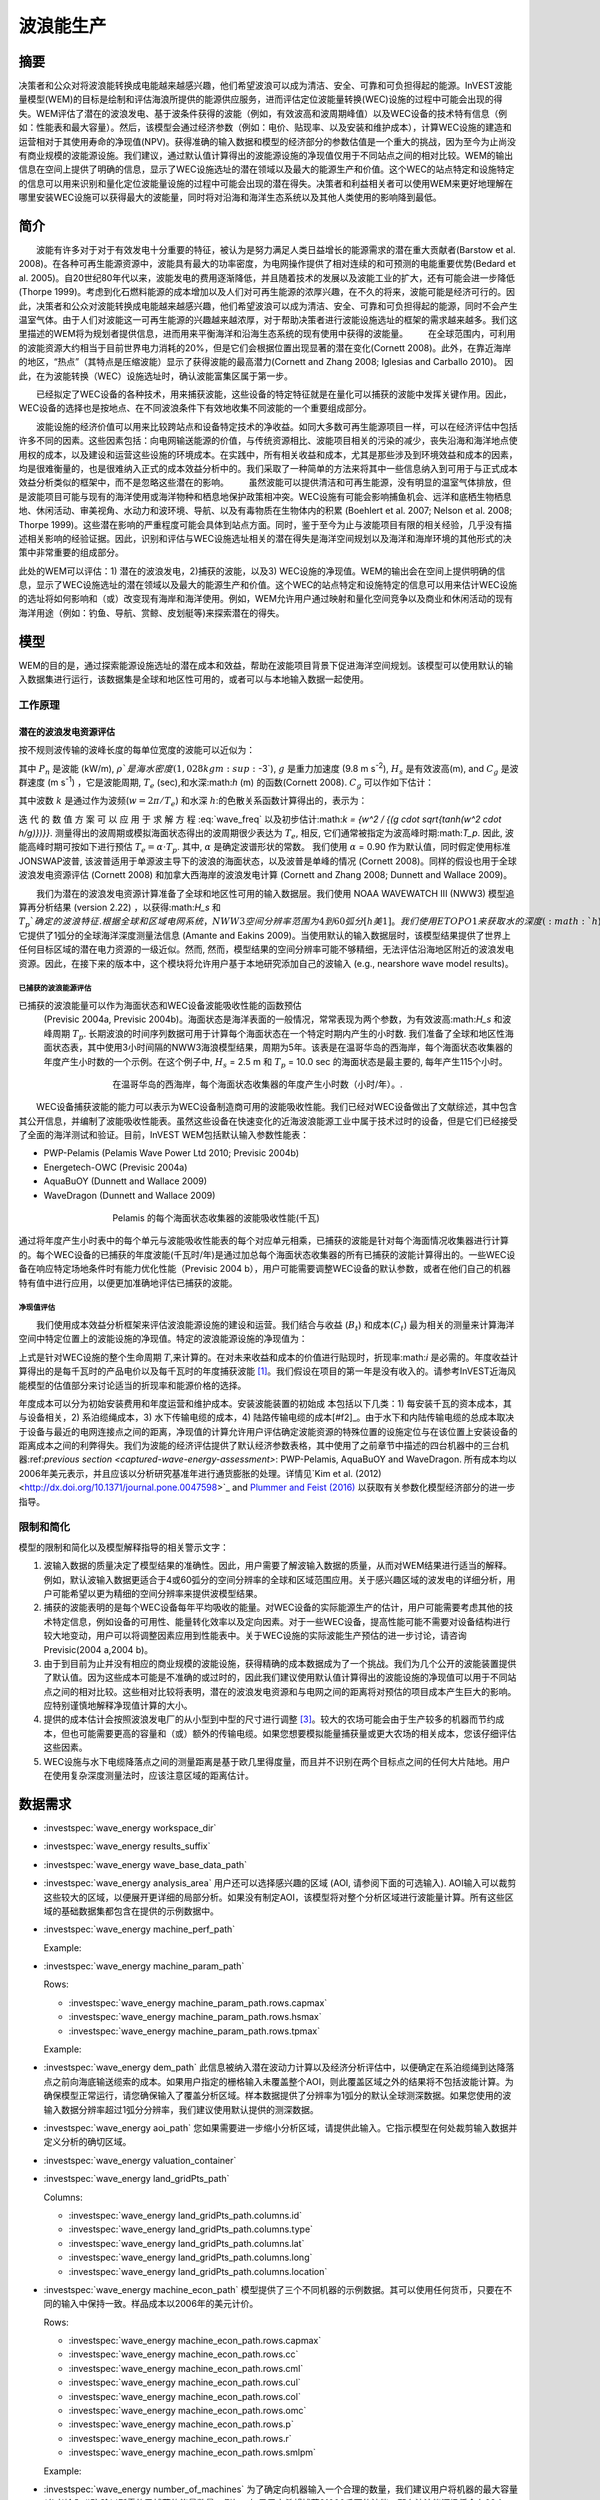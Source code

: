 ﻿.. _波浪能:

**********************
波浪能生产
**********************

摘要
=======

决策者和公众对将波浪能转换成电能越来越感兴趣，他们希望波浪可以成为清洁、安全、可靠和可负担得起的能源。InVEST波能量模型(WEM)的目标是绘制和评估海浪所提供的能源供应服务，进而评估定位波能量转换(WEC)设施的过程中可能会出现的得失。WEM评估了潜在的波浪发电、基于波条件获得的波能（例如，有效波高和波周期峰值）以及WEC设备的技术特有信息（例如：性能表和最大容量）。然后，该模型会通过经济参数（例如：电价、贴现率、以及安装和维护成本），计算WEC设施的建造和运营相对于其使用寿命的净现值(NPV)。获得准确的输入数据和模型的经济部分的参数估值是一个重大的挑战，因为至今为止尚没有商业规模的波能源设施。我们建议，通过默认值计算得出的波能源设施的净现值仅用于不同站点之间的相对比较。WEM的输出信息在空间上提供了明确的信息，显示了WEC设施选址的潜在领域以及最大的能源生产和价值。这个WEC的站点特定和设施特定的信息可以用来识别和量化定位波能量设施的过程中可能会出现的潜在得失。决策者和利益相关者可以使用WEM来更好地理解在哪里安装WEC设施可以获得最大的波能量，同时将对沿海和海洋生态系统以及其他人类使用的影响降到最低。

简介
============

　　波能有许多对于对于有效发电十分重要的特征，被认为是努力满足人类日益增长的能源需求的潜在重大贡献者(Barstow et al. 2008)。在各种可再生能源资源中，波能具有最大的功率密度，为电网操作提供了相对连续的和可预测的电能重要优势(Bedard et al. 2005)。自20世纪80年代以来，波能发电的费用逐渐降低，并且随着技术的发展以及波能工业的扩大，还有可能会进一步降低(Thorpe 1999)。考虑到化石燃料能源的成本增加以及人们对可再生能源的浓厚兴趣，在不久的将来，波能可能是经济可行的。因此，决策者和公众对波能转换成电能越来越感兴趣，他们希望波浪可以成为清洁、安全、可靠和可负担得起的能源，同时不会产生温室气体。由于人们对波能这一可再生能源的兴趣越来越浓厚，对于帮助决策者进行波能设施选址的框架的需求越来越多。我们这里描述的WEM将为规划者提供信息，进而用来平衡海洋和沿海生态系统的现有使用中获得的波能量。
　　在全球范围内，可利用的波能资源大约相当于目前世界电力消耗的20%，但是它们会根据位置出现显著的潜在变化(Cornett 2008)。此外，在靠近海岸的地区，“热点”（其特点是压缩波能）显示了获得波能的最高潜力(Cornett and Zhang 2008; Iglesias and Carballo 2010)。 因此，在为波能转换（WEC）设施选址时，确认波能富集区属于第一步。


　　已经拟定了WEC设备的各种技术，用来捕获波能，这些设备的特定特征就是在量化可以捕获的波能中发挥关键作用。因此，WEC设备的选择也是按地点、在不同波浪条件下有效地收集不同波能的一个重要组成部分。

　　波能设施的经济价值可以用来比较跨站点和设备特定技术的净收益。如同大多数可再生能源项目一样，可以在经济评估中包括许多不同的因素。这些因素包括：向电网输送能源的价值，与传统资源相比、波能项目相关的污染的减少，丧失沿海和海洋地点使用权的成本，以及建设和运营这些设施的环境成本。在实践中，所有相关收益和成本，尤其是那些涉及到环境效益和成本的因素，均是很难衡量的，也是很难纳入正式的成本效益分析中的。我们采取了一种简单的方法来将其中一些信息纳入到可用于与正式成本效益分析类似的框架中，而不是忽略这些潜在的影响。
　　虽然波能可以提供清洁和可再生能源，没有明显的温室气体排放，但是波能项目可能与现有的海洋使用或海洋物种和栖息地保护政策相冲突。WEC设施有可能会影响捕鱼机会、远洋和底栖生物栖息地、休闲活动、审美视角、水动力和波环境、导航、以及有毒物质在生物体内的积累 (Boehlert et al. 2007; Nelson et al. 2008; Thorpe 1999)。这些潜在影响的严重程度可能会具体到站点方面。同时，鉴于至今为止与波能项目有限的相关经验，几乎没有描述相关影响的经验证据。因此，识别和评估与WEC设施选址相关的潜在得失是海洋空间规划以及海洋和海岸环境的其他形式的决策中非常重要的组成部分。

此处的WEM可以评估：1) 潜在的波浪发电，2)捕获的波能，以及3) WEC设施的净现值。WEM的输出会在空间上提供明确的信息，显示了WEC设施选址的潜在领域以及最大的能源生产和价值。这个WEC的站点特定和设施特定的信息可以用来估计WEC设施的选址将如何影响和（或）改变现有海岸和海洋使用。例如，WEM允许用户通过映射和量化空间竞争以及商业和休闲活动的现有海洋用途（例如：钓鱼、导航、赏鲸、皮划艇等)来探索潜在的得失。

模型
=========

WEM的目的是，通过探索能源设施选址的潜在成本和效益，帮助在波能项目背景下促进海洋空间规划。该模型可以使用默认的输入数据集进行运行，该数据集是全球和地区性可用的，或者可以与本地输入数据一起使用。


工作原理
------------

潜在的波浪发电资源评估
^^^^^^^^^^^^^^^^^^^^^^^^^^^^^^^^^^^^^^^^

按不规则波传输的波峰长度的每单位宽度的波能可以近似为：

.. math:: P_n = {{\rho * g}\over 16} H^2_s C_g (T_e,h)
   :label: wave_power

其中 :math:`P_n` 是波能 (kW/m), :math:`\rho`是海水密度(1,028 kg m\ :sup:`-3`), :math:`g` 是重力加速度 (9.8 m s\ :sup:`-2`), :math:`H_s` 是有效波高(m), and :math:`C_g` 是波群速度 (m s\ :sup:`-1`) ，它是波能周期, :math:`T_e` (sec),和水深:math:`h` (m) 的函数(Cornett 2008). :math:`C_g` 可以作如下估计：

.. math:: C_g = { {\left(1 + {{2kh}\over \sinh(2kh)}\right) \sqrt{{g\over k} \tanh(kh)}}\over 2 }
   :label: wave_group_velocity

其中波数 :math:`k` 是通过作为波频(:math:`w = 2\pi / T_e`) 和水深 :math:`h`:的色散关系函数计算得出的，表示为：

.. math:: w^2 = {gk * \tanh(kh)}
   :label: wave_freq

迭 代 的 数 值 方 案 可 以 应 用 于 求 解 方 程 :eq:`wave_freq` 以及初步估计:math:`k = {w^2 / {(g \cdot \sqrt{tanh(w^2 \cdot h/g)})}}`. 测量得出的波周期或模拟海面状态得出的波周期很少表达为 :math:`T_e`, 相反, 它们通常被指定为波高峰时期:math:`T_p`. 因此, 波能高峰时期可按如下进行预估 :math:`T_e = \alpha \cdot T_p`. 其中, :math:`\alpha` 是确定波谱形状的常数。 我们使用 :math:`\alpha` = 0.90 作为默认值，同时假定使用标准JONSWAP波普, 该波普适用于单源波主导下的波浪的海面状态，以及波普是单峰的情况 (Cornett 2008)。同样的假设也用于全球波浪发电资源评估 (Cornett 2008) 和加拿大西海岸的波浪发电计算 (Cornett and Zhang 2008; Dunnett and Wallace 2009)。

　　我们为潜在的波浪发电资源计算准备了全球和地区性可用的输入数据层。我们使用 NOAA WAVEWATCH III (NWW3) 模型追算再分析结果 (version 2.22) ，以获得:math:`H_s` 和 :math:`T_p`确定的波浪特征. 根据全球和区域电网系统，NWW3空间分辨率范围为4到60弧分[h美1]。我们使用ETOPO1来获取水的深度 (:math:`h`), 它提供了1弧分的全球海洋深度测量法信息 (Amante and Eakins 2009)。当使用默认的输入数据层时，该模型结果提供了世界上任何目标区域的潜在电力资源的一级近似。然而, 然而，模型结果的空间分辨率可能不够精细，无法评估沿海地区附近的波浪发电资源。因此，在接下来的版本中，这个模块将允许用户基于本地研究添加自己的波输入 (e.g., nearshore wave model results)。

.. _captured-wave-energy-assessment:

已捕获的波浪能源评估
"""""""""""""""""""""""""""""""
已捕获的波浪能量可以作为海面状态和WEC设备波能吸收性能的函数预估
 (Previsic 2004a, Previsic 2004b)。海面状态是海洋表面的一般情况，常常表现为两个参数，为有效波高:math:`H_s` 和波峰周期 :math:`T_p`. 长期波浪的时间序列数据可用于计算每个海面状态在一个特定时期内产生的小时数. 我们准备了全球和地区性海面状态表，其中使用3小时间隔的NWW3海浪模型结果，周期为5年。该表是在温哥华岛的西海岸，每个海面状态收集器的年度产生小时数的一个示例。在这个例子中, :math:`H_s` = 2.5 m 和 :math:`T_p` = 10.0 sec 的海面状态是最主要的, 每年产生115个小时。

.. figure:: ../en/wave_energy/table_seastateoccurrence.png
   :align: center
   :figwidth: 500px

   在温哥华岛的西海岸，每个海面状态收集器的年度产生小时数（小时/年）。.

　　WEC设备捕获波能的能力可以表示为WEC设备制造商可用的波能吸收性能。我们已经对WEC设备做出了文献综述，其中包含其公开信息，并编制了波能吸收性能表。虽然这些设备在快速变化的近海波浪能源工业中属于技术过时的设备，但是它们已经接受了全面的海洋测试和验证。目前，InVEST WEM包括默认输入参数性能表：

+ PWP-Pelamis (Pelamis Wave Power Ltd 2010; Previsic 2004b)
+ Energetech-OWC (Previsic 2004a)
+ AquaBuOY (Dunnett and Wallace 2009)
+ WaveDragon (Dunnett and Wallace 2009)
 
.. figure:: ../en/wave_energy/table_energyabsorption.png
   :align: center
   :figwidth: 500px

   Pelamis 的每个海面状态收集器的波能吸收性能(千瓦)

通过将年度产生小时表中的每个单元与波能吸收性能表的每个对应单元相乘，已捕获的波能是针对每个海面情况收集器进行计算的。每个WEC设备的已捕获的年度波能(千瓦时/年)是通过加总每个海面状态收集器的所有已捕获的波能计算得出的。一些WEC设备在响应特定场地条件时有能力优化性能（Previsic 2004 b），用户可能需要调整WEC设备的默认参数，或者在他们自己的机器特有值中进行应用，以便更加准确地评估已捕获的波能。


净现值评估
""""""""""""""""""""""""""""
　　我们使用成本效益分析框架来评估波浪能源设施的建设和运营。我们结合与收益 (:math:`B_t`) 和成本(:math:`C_t`) 最为相关的测量来计算海洋空间中特定位置上的波能设施的净现值。特定的波浪能源设施的净现值为：
　　
.. math:: \sum^T_{t=1}{(B_t - C_t)}{(1 + i)}^{-t}
   :label: eq4

上式是针对WEC设施的整个生命周期 :math:`T`,来计算的。在对未来收益和成本的价值进行贴现时，折现率:math:`i` 是必需的。年度收益计算得出的是每千瓦时的产品电价以及每千瓦时的年度捕获波能 [#f1]_。我们假设在项目的第一年是没有收入的。请参考InVEST近海风能模型的估值部分来讨论适当的折现率和能源价格的选择。


年度成本可以分为初始安装费用和年度运营和维护成本。安装波能装置的初始成
本包括以下几类：1) 每安装千瓦的资本成本，其与设备相关，2) 系泊缆绳成本，3) 水下传输电缆的成本，4) 陆路传输电缆的成本[#f2]_。由于水下和内陆传输电缆的总成本取决于设备与最近的电网连接点之间的距离，净现值的计算允许用户评估确定波能资源的特殊位置的设施定位与在该位置上安装设备的距离成本之间的利弊得失。我们为波能的经济评估提供了默认经济参数表格，其中使用了之前章节中描述的四台机器中的三台机器:ref:`previous section <captured-wave-energy-assessment>`: PWP-Pelamis, AquaBuOY and WaveDragon. 所有成本均以2006年美元表示，并且应该以分析研究基准年进行通货膨胀的处理。详情见`Kim et al. (2012) <http://dx.doi.org/10.1371/journal.pone.0047598>`_ and `Plummer and Feist (2016) <http://dx.doi.org/10.1080/08920753.2016.1208877>`_ 以获取有关参数化模型经济部分的进一步指导。

限制和简化 
-------------------------------

模型的限制和简化以及模型解释指导的相关警示文字：

1. 波输入数据的质量决定了模型结果的准确性。因此，用户需要了解波输入数据的质量，从而对WEM结果进行适当的解释。例如，默认波输入数据更适合于4或60弧分的空间分辨率的全球和区域范围应用。关于感兴趣区域的波发电的详细分析，用户可能希望以更为精细的空间分辨率来提供波模型结果。

2. 捕获的波能表明的是每个WEC设备每年平均吸收的能量。对WEC设备的实际能源生产的估计，用户可能需要考虑其他的技术特定信息，例如设备的可用性、能量转化效率以及定向因素。对于一些WEC设备，提高性能可能不需要对设备结构进行较大地变动，用户可以将调整因素应用到性能表中。关于WEC设施的实际波能生产预估的进一步讨论，请咨询Previsic(2004 a,2004 b)。

3. 由于到目前为止并没有相应的商业规模的波能设施，获得精确的成本数据成为了一个挑战。我们为几个公开的波能装置提供了默认值。因为这些成本可能是不准确的或过时的，因此我们建议使用默认值计算得出的波能设施的净现值可以用于不同站点之间的相对比较。这些相对比较将表明，潜在的波浪发电资源和与电网之间的距离将对预估的项目成本产生巨大的影响。应特别谨慎地解释净现值计算的大小。

4. 提供的成本估计会按照波浪发电厂的从小型到中型的尺寸进行调整 [#f3]_。较大的农场可能会由于生产较多的机器而节约成本，但也可能需要更高的容量和（或）额外的传输电缆。如果您想要模拟能量捕获量或更大农场的相关成本，您该仔细评估这些因素。

5. WEC设施与水下电缆降落点之间的测量距离是基于欧几里得度量，而且并不识别在两个目标点之间的任何大片陆地。用户在使用复杂深度测量法时，应该注意区域的距离估计。

.. _wem-data-needs:

数据需求
==========

- :investspec:`wave_energy workspace_dir`

- :investspec:`wave_energy results_suffix`

- :investspec:`wave_energy wave_base_data_path`

- :investspec:`wave_energy analysis_area` 用户还可以选择感兴趣的区域 (AOI, 请参阅下面的可选输入). AOI输入可以裁剪这些较大的区域，以便展开更详细的局部分析。如果没有制定AOI，该模型将对整个分析区域进行波能量计算。所有这些区域的基础数据集都包含在提供的示例数据中。

- :investspec:`wave_energy machine_perf_path`

  Example:

  .. csv-table::
     :file: ../../invest-sample-data/WaveEnergy/input/Machine_Pelamis_Performance_modified.csv
     :header-rows: 1
     :widths: auto

- :investspec:`wave_energy machine_param_path`

  Rows:

  - :investspec:`wave_energy machine_param_path.rows.capmax`
  - :investspec:`wave_energy machine_param_path.rows.hsmax`
  - :investspec:`wave_energy machine_param_path.rows.tpmax`

  Example:

  .. csv-table::
     :file: ../../invest-sample-data/WaveEnergy/input/Machine_Pelamis_Parameter.csv
     :header-rows: 1
     :widths: auto

- :investspec:`wave_energy dem_path` 此信息被纳入潜在波动力计算以及经济分析评估中，以便确定在系泊缆绳到达降落点之前向海底输送缆索的成本。如果用户指定的栅格输入未覆盖整个AOI，则此覆盖区域之外的结果将不包括波能计算。为确保模型正常运行，请您确保输入了覆盖分析区域。样本数据提供了分辨率为1弧分的默认全球测深数据。如果您使用的波输入数据分辨率超过1弧分分辨率，我们建议使用默认提供的测深数据。

- :investspec:`wave_energy aoi_path` 您如果需要进一步缩小分析区域，请提供此输入。它指示模型在何处裁剪输入数据并定义分析的确切区域。

- :investspec:`wave_energy valuation_container`

- :investspec:`wave_energy land_gridPts_path`

  Columns:

  - :investspec:`wave_energy land_gridPts_path.columns.id`
  - :investspec:`wave_energy land_gridPts_path.columns.type`
  - :investspec:`wave_energy land_gridPts_path.columns.lat`
  - :investspec:`wave_energy land_gridPts_path.columns.long`
  - :investspec:`wave_energy land_gridPts_path.columns.location`

- :investspec:`wave_energy machine_econ_path` 模型提供了三个不同机器的示例数据。其可以使用任何货币，只要在不同的输入中保持一致。样品成本以2006年的美元计价。


  Rows:

  - :investspec:`wave_energy machine_econ_path.rows.capmax`
  - :investspec:`wave_energy machine_econ_path.rows.cc`
  - :investspec:`wave_energy machine_econ_path.rows.cml`
  - :investspec:`wave_energy machine_econ_path.rows.cul`
  - :investspec:`wave_energy machine_econ_path.rows.col`
  - :investspec:`wave_energy machine_econ_path.rows.omc`
  - :investspec:`wave_energy machine_econ_path.rows.p`
  - :investspec:`wave_energy machine_econ_path.rows.r`
  - :investspec:`wave_energy machine_econ_path.rows.smlpm`

  Example:

  .. csv-table::
     :file: ../../invest-sample-data/WaveEnergy/input/Machine_Pelamis_Economic.csv
     :header-rows: 1
     :widths: auto

- :investspec:`wave_energy number_of_machines` 为了确定向机器输入一个合理的数量，我们建议用户将机器的最大容量 (参考输入 #5) 除以所需的已捕获的能量数量。例如，如果用户希望捕获21000千瓦的波能，那么波浪能源场将会有28个Pelamis (最大容量为750kW), 或 84个AquaBuoy (最大容量为 250kW), 或3个WaveDragon (最大容量为 7000kW).

.. _wave-energy-interpreting-results:

结果解释
====================

模型输出
-------------

输出文件夹
^^^^^^^^^^^^^

+ Output\\wp_kw & Output\\wp_rc

  + 这些栅格层描述了用户特定区域的潜在波能发电，单位为千瓦/米。后者 ("_rc") 是对前者按照分位数进行的重新分类 (1 = < 25%, 2 = 25-50%, 3 = 50-75%, 4 = 75-90%, 5 = > 90%).  ("_rc") 栅格也随附着一个csv文件，其中显示了每个分位数组的值域范围以及每组的像素数量。 
  + 潜在的波能发电地图基于波的条件显示了波能发电资源。这些通常提供了波能项目的选址过程中的首个剪辑。


+ Output\\capwe_mwh & Output\\capwe_rc

  + 这些栅格层描述了指定区域的每个WEC设备的已捕获的波能，单位为兆瓦/年。 后者 ("_rc") 是对前者按照分位数进行的重新分类(1 = < 25%, 2 = 25-50%, 3 = 50-75%, 4 = 75-90%, 5 = > 90%).  ("_rc") 栅格也随附着一个csv文件，其中显示了每个分位数组的值域范围以及每组的像素数量。
  + 捕获的波能地图提供了用于比较作为场地特定波浪条件函数的不同WEC设备的性能的有用信息。

+ Output\\npv_usd & Output\\npv_rc

  + 这些栅格层描述了用户指定区域的WEC设施在25年寿命期内的净现值，单位为千美元。后者("_rc") 是对前者按照分位数进行的重新分类 (1 = < 25%, 2 = 25-50%, 3 = 50-75%, 4 = 75-90%, 5 = > 90%).  ("_rc") 栅格也随附着一个csv文件，其中显示了每个分位数组的值域范围以及每组的像素数量。

  + 净现值地图显示的是由多个设备组成的WEC设施的经济价值。正值表示净效益；负值表示净亏损。这些信息可以用来确定波浪能源设施可能是经济可行的潜在区域。
  + 如果您已经选择运行经济估算，那么仅产生一项输出。

+ Output\\LandPts_prj.shp and GridPt_prj.shp

  + 这些特征层包含水下电缆降落点位置和电网连接点的信息。
  + 降落点和电网连接点针对净现值地图的解释提供了有用信息。
  + 如果用户选择运行经济估算，那么仅产生一项输出。

+ Parameters_[yr-mon-day-min-sec].txt

  + 每次模型运行，均将在工作区文件夹显现文本文件。文件会列出该运行的参数值，同时会根据日期和时间对文件进行命名。
  + 参数日志信息可以用来识别每个模拟情景的详细配置。

中间文件夹
^^^^^^^^^^^^^^^^^^^

+ intermediate\\WEM_InputOutput_Pts.shp

  + 这些来自于选中的波数据网格的点层是基于输入 #2-4.
  + 它们包含多种输入和输出信息，其中包括：:

    + I and J – 波输入网格点的指标值s
    + LONG and LAT – 经度和纬度的网格点
    + HSAVG_M – 平均波高 [m]
    + TPAVG_S – 平均波周期 [second]
    + DEPTH_M – 深度 [m]
    + WE_KWM – 潜在波能 [kW/m]
    + CAPWE_MWHY – 已捕获的波能 [MWh/yr/WEC device]
    + W2L_MDIST – 与最近的着陆连接点之间的欧几里得距离 [m]
    + LAND_ID – 最近的着陆连接点接近的编号
    + L2G_MDIST – LAND_ID与最近的电网连接点之间的欧几里得距离 [m]
    + UNITS – 被认为是在这个WEC设施上的WEC设备的数量
    + CAPWE_ALL – 场地上的所有机器的已捕获的总波能 [MWh/yr/WEC facility]
    + NPV_25Y – 25年的净现值 [thousands of units of currency]

  + 栅格格式下的模型格式是根据这些点数据进行插值的结果。因此，您可以利用这个信息来探索波输出数据点位置的必要输入和输出的确切值。


+ intermediate\\GridPt.txt and LandPts.txt
  + 这些文本文件日志记录了网格和着陆点的坐标。
  + 如果您选择运行经济估算，这只是一个中间输出。

说明结果的案例
=================================

下面的例子说明了温哥华岛西海岸(WCVI)的波能模型的应用。这些数据和地图仅
作为示例，并不不一定是对WCVI的精确描述。在这个例子中,我们使用输入数据层，其中包括：

1. 波基本数据 = 北美西海岸，4弧分的分辨率。2. 感兴趣区域 = AOI_WCVI.shp 3. WEC 设备 = Pelamis 4. 数字高程模型 = global_dem 5. 着陆和电网连接点= LandGridPts_WCVI.shp 6. 机器单元的数量 = 28 7. 投影 = WGS 1984 UTM Zone 10N.prj

为了生成一个电网电力生产设施，需要捕获至少10 kW / m的波浪发电 (Spaulding and Grilli 2010). 沿着WCVI，通常会达到这个阈值，大部分地区的年平均波浪发电大于10 kW / m。波浪发电逐渐向海面扩大。在10公里的海岸处，大约有20千瓦/米的波能是可用的，但是，在深度大于150米的位置的20公里的海面处，最大波浪发电30 - 40千瓦/米是可用的。

.. figure:: ../en/wave_energy/examplepotential350.png
   :align: center
   :figwidth: 500px

   温哥华岛的西海岸的波浪发电潜力(千瓦/ m)。

在这个例子中，已捕获的波能是基于750千瓦的额定功率的Pelamis设备下计算得出的。已捕获的波浪能量的总体模式类似于潜在的波浪发电。Pelamis设备位于50 - 70米等深线处，产生了大约2000 - 2300千瓦时/年的能量。假设在WCVI，每户能源使用量为15兆瓦/年(Germain 2003), 那么每个Pelamis设备产生的能量足以用来支持133 - 153户家庭。

.. figure:: ../en/wave_energy/examplecaptured350.png
   :align: center
   :figwidth: 500px

   使用750千瓦额定功率的Pelamis设备的已捕获的波浪能源(千瓦时/年)。

对于已捕获的波能的经济估算，我们计算并绘制了WEC设施在25年寿命期内的净
现值。对于这个示例模型的运行，每个WEC设施均由28个 Pelamis设备组成。我们在估计时假定水下电缆成本为100000美元，电力价格为20美分/千瓦。净现值为正出现在5 -10公里离岸的海岸线上。它会向海面扩大，并且在距离海岸的25 - 90公里的位置出现最大的净现值（所有净现值计算值(4668 k - 7307 k美元)的前20%）。

.. figure:: ../en/wave_energy/examplenpv350.png
   :align: center
   :figwidth: 500px

   25年寿命周期的净现值(千美元)，水下传输电缆的成本为每公里100000美元。两个水下电缆着陆点位于托菲诺和尤克卢利特(×)，电网连接点位于尤克卢利特(o)。每个WEC设施均由28个Pelamis设备组成，电力价格设定在每千瓦20美分。
 

因为到目前为止并没有商业规模的波浪能源设施，因此在经济参数方面存在较大
的不确定性。特别是，水下传输电缆具有高度不确定的成本，范围在每公里100000美元到1000000美元。对于电缆成本，净现值使用每公里100000美元的成本下限。当我们使用水下传输电缆成本的中位数时（每公里500000美元），如果净现值为正，则表明该区域正在显著缩减。

在这个例子中，净现值为仅出现在托菲诺和尤克卢利特的两个水下电缆接地点附
近的50公里范围内。前20%的净现值落在两个接地点的10-40公里距离范围内。当传输电缆成本使用上限(1000000美元/公里)时，在WCVI中不存在正的净现值。基于经济参数的不确定性，用户在解释净现值大小时，应该十分谨慎。我们建议使用默认值的波浪能源设施的净现值计算仅用于不同站点之间的相对比较。

.. figure:: ../en/wave_energy/examplenpvB350.png
   :align: center
   :figwidth: 500px

   25年寿命周期的净现值(千美元)，水下传输电缆的成本为每公里500000美元。两个水下电缆着陆点位于托菲诺和尤克卢利特(×)，电网连接点位于尤克卢利特(o)。每个WEC设施均由28个Pelamis设备组成，电力价格设定在每千瓦20美分。




附录：数据来源
======================

波数据: 有效波高 (:math:`H_s`) 和波周期峰值 (:math:`T_p`)
-----------------------------------------------------------------------------------
全球海洋波浪浮标数据可从美国国家海洋和大气管理局的国家数据浮标中心 (https://www.ndbc.noaa.gov/)中查询。虽然海浪浮标提供了最准确的波时间序列数据，但是其空间分辨率是很粗略的，它可能不适合用于当地的规模分析

美国国家海洋和大气管理局的国家气象服务提供了WAVEWATCH III模型追算再分析结果 (https://polar.ncep.noaa.gov/)。 该模型的空间分辨率结果范围为4 – 60弧分，取决于全球和区域电网系统。已经将1999年至今的模型输出按照每三个小时为一个时间区间的形式进行保存。已经通过海洋浮标数据在多数地方验证了模型结果，同时模型结果提供了优质波浪信息。

波能吸收性能
----------------------------------
EPRI 波 能 转 换 项 目 提 供 了 数 个 WEC 设 备 的 审 查 功 能: http://oceanenergy.epri.com/waveenergy.html。 最新的技术更新可以从WEC设备制造中查询。
   + PWP-Pelamis
   + AquaBuOY
   + WaveDragon: http://www.wavedragon.net/
   + DEXAWAVE: http://www.dexawave.com/

:ref:`Bathymetric DEM <bathymetry>`
-----------------------------------

参考文献
==========
Amante, C., and B. W. Eakins. 2009. ETOPO1 1 Arc-minute global relief model: procedures, data sources and analysis, p. 19. NOAA Technical Memorandum NESDIS NGDC-24.

Barstow, S., G. Mørk, D. Mollison, and J. Cruz. 2008. The wave energy resource, p. 94-131. In J. Cruz [ed.], Ocean Wave Energy: current status and future prepectives. Springer.

Bedard, R., G. Hagerman, M. Previsic, O. Siddiqui, R. Thresher, and B. Ram. 2005. Offshore wave power feasibility demonstration project: final summary report, p. 34. Electric Power Research Institute Inc.

Boehlert, G. W., G. R. Mcmurray, and C. E. Tortorici. 2007. Ecological effects of wave energy development in the Pacific Nothwest, p. 174. U.S. Dept. Commerce, NOAA Tech. Memo.

Cornett, A., and J. Zhang. 2008. Nearshore wave energy resources, Western Vancouver Island, B.C., p. 68. Canadian Hydraulics Centre.

Cornett, A. M. 2008. A global wave energy resource assessment. Proc. ISOPE 2008.

Dunnett, D., and J. S. Wallace. 2009. Electricity generation from wave power in Canada. Renewable Energy 34: 179-195.

Germain, L. A. S. 2003. A case study of wave power integration into the Ucluelet area electrical grid. Master Thesis. University of Victoria.

Iglesias, G., and R. Carballo. 2010. Wave energy and nearshore hot spots: the case of the SE Bay of Biscay. Renewable Energy 35: 2490-2500.

Kim, C.K.

Kim, C.K., J. Toft, M. Papenfus, G. Verutes, A. Guerry, M. Ruckelshaus, K. Arkema et al. 2012. Catching the right wave: evaluating wave energy resources and potential compatibility with existing marine and coastal uses. PloS one 7, no. 11: e47598.

Nelson, P. A. and others 2008. Developing wave energy in coastal California: potential socio-economic and environmental effects, p. 182. California Energy Commission, PIER Energy-Related Environmental Research Program, and California Ocean Protection Council.

Pelamis Wave Power Ltd. 2010. Pelamis Wave Power.

Plummer, M. and B. Feist. 2016. Capturing energy from the motion of the ocean in a crowded sea. Coastal Management 44, no. 5: 1-22.

Previsic, M. 2004a. System level design, performance and costs - San Francisco California Energetech offshore wave power plant. EPRI.

---. 2004b. System level design, performance and costs for San Francisco California Pelamis offshore wave power plant, p. 73. EPRI.

Spaulding, M. L., and A. Grilli. 2010. Application of technology development index and principal component analysis and cluster methods to ocean renewable energy facility siting. Marine Technology Society Journal 44: 8-23.

Thorpe, T. W. 1999. A brief review of wave energy, p. 186. The UK department of trade and industry.

Wilson, J. H., and A. Beyene. 2007. California wave energy resource evaluation. Journal of coastal research 23: 679-690.






.. rubric:: Footnotes

.. [#f1] Both the discount rate and the wholesale price of electricity are user-defined inputs for which we provide example values. In many cases, fixed tariff or feed-in tariffs are being discussed to help promote development of renewable energy projects. 

.. [#f2] We do not consider the costs of additional land-based infrastructure that may be required to connect an offshore facility to the grid, nor do we consider the costs of permitting a wave energy project. Costs estimates for different wave energy conversion devices were derived from Dunnett and Wallace (2009) and are given in 2006 USD$.

.. [#f3] Wallace and Dunnett (2009) model 24 devices in their application.


[h美1]不太明晰 翻译是否正确
